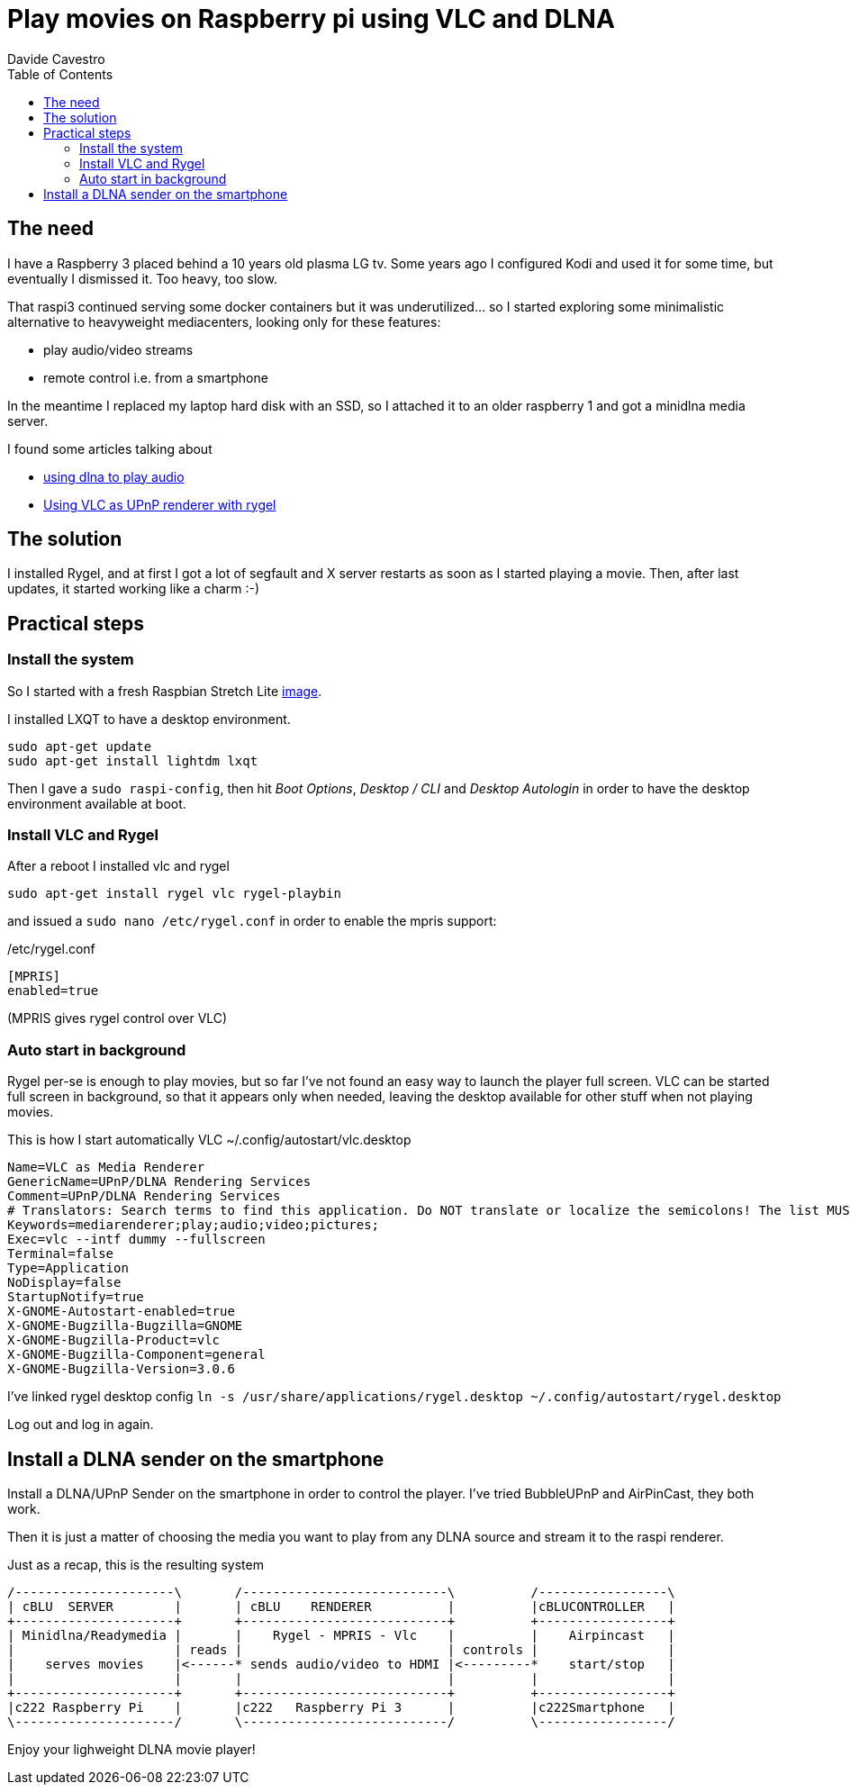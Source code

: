 = Play movies on Raspberry pi using VLC and DLNA
Davide Cavestro
:page-category: Tech
:page-tags: [raspberry, vlc, rygel, dlna, upnp, mediacenter, movie player]
:page-short-name: rygel-raspi3-dlna-movie-player
:page-summary: Installing Rygel and VLC on a raspbian is enough to remotely control with a smartphone the streaming of movies from a media server to a Raspberry Pi 3 Model B. No need to install heavyweight media centers.
:page-description: Raspberry 3 as a movie player with Rygel and Vlc, controlled remotely by smartphone.
:toc: left


== The need

I have a Raspberry 3 placed behind a 10 years old plasma LG tv.
Some years ago I configured Kodi and used it for some time, but 
eventually I dismissed it. Too heavy, too slow.

That raspi3 continued serving some docker containers but it was 
underutilized... so I started exploring some minimalistic alternative 
to heavyweight mediacenters, looking only for these features:

- play audio/video streams
- remote control i.e. from a smartphone

In the meantime I replaced my laptop hard disk with an SSD, so I 
attached it to an older raspberry 1 and got a minidlna media server. 

I found some articles talking about

- https://raspberrypi.stackexchange.com/questions/79004/howto-install-dlna-media-renderer[using dlna to play audio]
- https://davidwiesner.github.io/posts/using-vlc-as-upnp-renderer-with-rygel/[Using VLC as UPnP renderer with rygel]


== The solution

I installed Rygel, and at first I got a lot of segfault and X server 
restarts as soon as I started playing a movie.
Then, after last updates, it started working like a charm :-)


== Practical steps


=== Install the system

So I started with a fresh Raspbian Stretch Lite 
https://downloads.raspberrypi.org/raspbian_lite_latest[image].

I installed LXQT to have a desktop environment.

[source,bash]
----
sudo apt-get update
sudo apt-get install lightdm lxqt 
----

Then I gave a `sudo raspi-config`, then hit _Boot Options_, _Desktop / CLI_ 
and _Desktop Autologin_ in order to have the desktop environment 
available at boot.


=== Install VLC and Rygel

After a reboot I installed vlc and rygel

[source,bash]
----
sudo apt-get install rygel vlc rygel-playbin 
----

and issued a `sudo nano /etc/rygel.conf` in order to enable the mpris 
support:

/etc/rygel.conf
[source,bash]
----
[MPRIS]
enabled=true
----
(MPRIS gives rygel control over VLC)


=== Auto start in background

Rygel per-se is enough to play movies, but so far I've not found an easy way 
to launch the player full screen. VLC can be started full screen in 
background, so that it appears only when needed, leaving the desktop 
available for other stuff when not playing movies.

This is how I start automatically VLC
~/.config/autostart/vlc.desktop
[source,bash]
----
Name=VLC as Media Renderer
GenericName=UPnP/DLNA Rendering Services
Comment=UPnP/DLNA Rendering Services
# Translators: Search terms to find this application. Do NOT translate or localize the semicolons! The list MUST also end with a semicolon!
Keywords=mediarenderer;play;audio;video;pictures;
Exec=vlc --intf dummy --fullscreen
Terminal=false
Type=Application
NoDisplay=false
StartupNotify=true
X-GNOME-Autostart-enabled=true
X-GNOME-Bugzilla-Bugzilla=GNOME
X-GNOME-Bugzilla-Product=vlc
X-GNOME-Bugzilla-Component=general
X-GNOME-Bugzilla-Version=3.0.6
----

I've linked rygel desktop config
`ln -s /usr/share/applications/rygel.desktop ~/.config/autostart/rygel.desktop`

Log out and log in again.


== Install a DLNA sender on the smartphone

Install a DLNA/UPnP Sender on the smartphone in order to control the 
player. I've tried BubbleUPnP and AirPinCast, they both work.

Then it is just a matter of choosing the media you want to play from any 
DLNA source and stream it to the raspi renderer. 


Just as a recap, this is the resulting system

[ditaa]
....
/---------------------\       /---------------------------\          /-----------------\
| cBLU  SERVER        |       | cBLU    RENDERER          |          |cBLUCONTROLLER   |
+---------------------+       +---------------------------+          +-----------------+
| Minidlna/Readymedia |       |    Rygel - MPRIS - Vlc    |          |    Airpincast   |
|                     | reads |                           | controls |                 |
|    serves movies    |<------* sends audio/video to HDMI |<---------*    start/stop   |
|                     |       |                           |          |                 |
+---------------------+       +---------------------------+          +-----------------+
|c222 Raspberry Pi    |       |c222   Raspberry Pi 3      |          |c222Smartphone   |
\---------------------/       \---------------------------/          \-----------------/

....

Enjoy your lighweight DLNA movie player!
